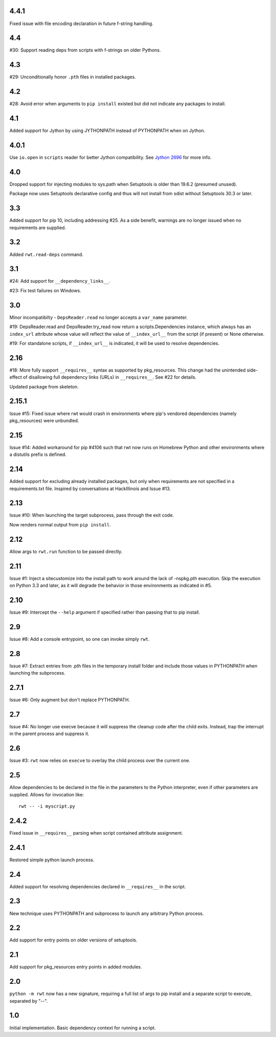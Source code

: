 4.4.1
-----

Fixed issue with file encoding declaration in future
f-string handling.

4.4
---

#30: Support reading deps from scripts with f-strings
on older Pythons.

4.3
---

#29: Unconditionally honor ``.pth`` files in installed
packages.

4.2
---

#28: Avoid error when arguments to ``pip install``
existed but did not indicate any packages to install.

4.1
---

Added support for Jython by using JYTHONPATH instead
of PYTHONPATH when on Jython.

4.0.1
-----

Use ``io.open`` in ``scripts`` reader for better Jython
compatibility. See `Jython 2696
<http://bugs.jython.org/issue2696>`_ for more info.

4.0
---

Dropped support for injecting modules to sys.path when
Setuptools is older than 19.6.2 (presumed unused).

Package now uses Setuptools declarative config and thus
will not install from sdist without Setuptools 30.3 or later.

3.3
---

Added support for pip 10, including addressing #25. As a
side benefit, warnings are no longer issued when no
requirements are supplied.

3.2
---

Added ``rwt.read-deps`` command.

3.1
---

#24: Add support for ``__dependency_links__``.

#23: Fix test failures on Windows.

3.0
---

Minor incompatibilty - ``DepsReader.read`` no longer accepts a
``var_name`` parameter.

#19: DepsReader.read and DepsReader.try_read now return a
scripts.Dependencies instance, which always has an
``index_url`` attribute whose value will reflect
the value of ``__index_url__`` from the script (if present)
or None otherwise.

#19: For standalone scripts, if ``__index_url__`` is indicated,
it will be used to resolve dependencies.

2.16
----

#18: More fully support ``__requires__`` syntax as supported
by pkg_resources. This change had the unintended side-effect
of disallowing full dependency links (URLs) in ``__requires__``.
See #22 for details.

Updated package from skeleton.

2.15.1
------

Issue #15: Fixed issue where rwt would crash in environments
where pip's vendored dependencies (namely pkg_resources)
were unbundled.

2.15
----

Issue #14: Added workaround for pip #4106 such that rwt now
runs on Homebrew Python and other environments where a distutils
prefix is defined.

2.14
----

Added support for excluding already installed packages, but
only when requirements are not specified in a requirements.txt
file. Inspired by conversations at HackIllinois and Issue #13.

2.13
----

Issue #10: When launching the target subprocess, pass through
the exit code.

Now renders normal output from ``pip install``.

2.12
----

Allow args to ``rwt.run`` function to be passed directly.

2.11
----

Issue #1: Inject a sitecustomize into the install path
to work around the lack of -nspkg.pth execution. Skip the
execution on Python 3.3 and later, as it will degrade the
behavior in those environments as indicated in #5.

2.10
----

Issue #9: Intercept the ``--help`` argument if specified
rather than passing that to pip install.

2.9
---

Issue #8: Add a console entrypoint, so one can
invoke simply ``rwt``.

2.8
---

Issue #7: Extract entries from .pth files in the
temporary install folder and include those values
in PYTHONPATH when launching the subprocess.

2.7.1
-----

Issue #6: Only augment but don't replace PYTHONPATH.

2.7
---

Issue #4: No longer use execve because it will suppress
the cleanup code after the child exits. Instead, trap
the interrupt in the parent process and suppress
it.

2.6
---

Issue #3: ``rwt`` now relies on ``execve`` to overlay
the child process over the current one.

2.5
---

Allow dependencies to be declared in the file in the
parameters to the Python interpreter, even if other
parameters are supplied. Allows for invocation like::

    rwt -- -i myscript.py

2.4.2
-----

Fixed issue in ``__requires__`` parsing when script
contained attribute assignment.

2.4.1
-----

Restored simple python launch process.

2.4
---

Added support for resolving dependencies declared in
``__requires__`` in the script.

2.3
---

New technique uses PYTHONPATH and subprocess to launch any
arbitrary Python process.

2.2
---

Add support for entry points on older versions of setuptools.

2.1
---

Add support for pkg_resources entry points in added modules.

2.0
---

``python -m rwt`` now has a new signature, requiring a full list of
args to pip install and a separate script to execute, separated by
"--".

1.0
---

Initial implementation. Basic dependency context for running a script.
